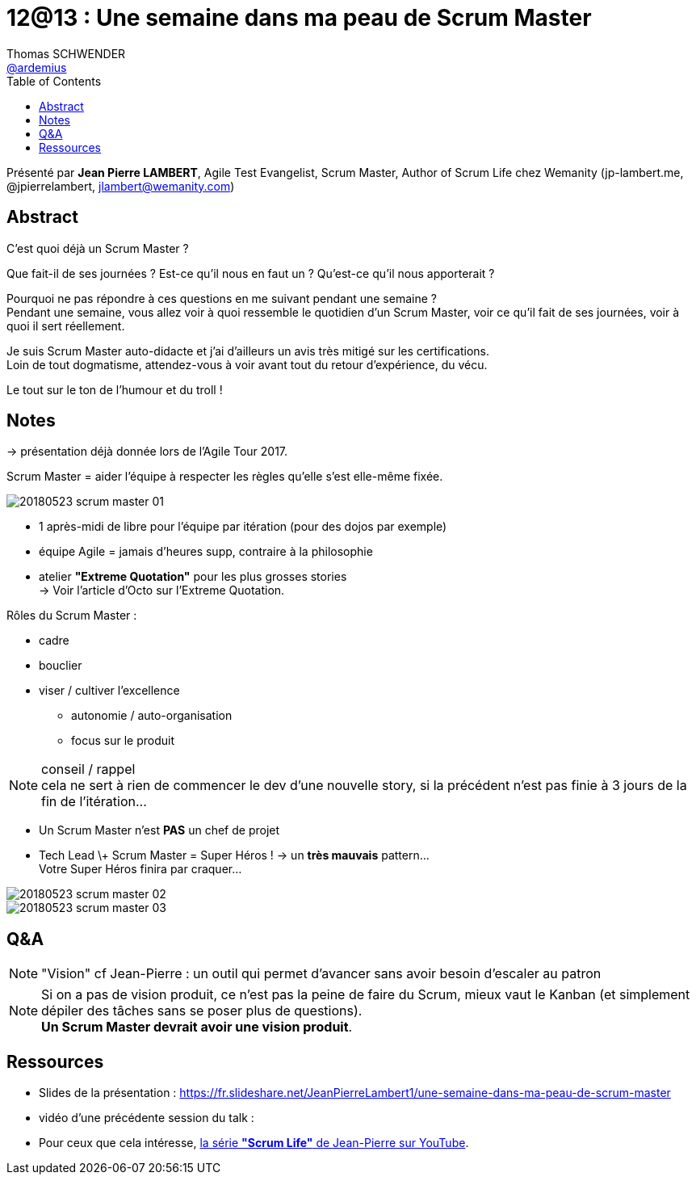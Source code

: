 = 12@13 : Une semaine dans ma peau de Scrum Master
Thomas SCHWENDER <https://github.com/ardemius[@ardemius]>
// Handling GitHub admonition blocks icons
ifndef::env-github[:icons: font]
ifdef::env-github[]
:status:
:outfilesuffix: .adoc
:caution-caption: :fire:
:important-caption: :exclamation:
:note-caption: :paperclip:
:tip-caption: :bulb:
:warning-caption: :warning:
endif::[]
:imagesdir: images
:source-highlighter: highlightjs
// Next 2 ones are to handle line breaks in some particular elements (list, footnotes, etc.)
:lb: pass:[<br> +]
:sb: pass:[<br>]
// check https://github.com/Ardemius/personal-wiki/wiki/AsciiDoctor-tips for tips on table of content in GitHub
:toc: macro
//:toclevels: 3

toc::[]

Présenté par *Jean Pierre LAMBERT*, Agile Test Evangelist, Scrum Master, Author of Scrum Life chez Wemanity (jp-lambert.me, @jpierrelambert, jlambert@wemanity.com)

== Abstract

C'est quoi déjà un Scrum Master ?

Que fait-il de ses journées ? Est-ce qu'il nous en faut un ? Qu'est-ce qu'il nous apporterait ?

Pourquoi ne pas répondre à ces questions en me suivant pendant une semaine ? +
Pendant une semaine, vous allez voir à quoi ressemble le quotidien d'un Scrum Master, voir ce qu'il fait de ses journées, voir à quoi il sert réellement.

Je suis Scrum Master auto-didacte et j'ai d'ailleurs un avis très mitigé sur les certifications. +
Loin de tout dogmatisme, attendez-vous à voir avant tout du retour d'expérience, du vécu. 

Le tout sur le ton de l'humour et du troll !

== Notes

-> présentation déjà donnée lors de l'Agile Tour 2017.

Scrum Master = aider l'équipe à respecter les règles qu'elle s'est elle-même fixée.

image::20180523_scrum-master_01.jpg[]

* 1 après-midi de libre pour l'équipe par itération (pour des dojos par exemple)
* équipe Agile = jamais d'heures supp, contraire à la philosophie
* atelier [RED]*"Extreme Quotation"* pour les plus grosses stories +
-> Voir l'article d'Octo sur l'Extreme Quotation.

Rôles du Scrum Master :

* cadre
* bouclier
* viser / cultiver l'excellence
	** autonomie / auto-organisation
	** focus sur le produit

.conseil / rappel
NOTE: cela ne sert à rien de commencer le dev d'une nouvelle story, si la précédent n'est pas finie à 3 jours de la fin de l'itération...

* Un Scrum Master n'est *PAS* un chef de projet

* Tech Lead \+ Scrum Master = Super Héros ! -> un *très mauvais* pattern... +
Votre Super Héros finira par craquer...

image::20180523_scrum-master_02.jpg[]

image::20180523_scrum-master_03.jpg[]

== Q&A

NOTE: "Vision" cf Jean-Pierre : un outil qui permet d'avancer sans avoir besoin d'escaler au patron

NOTE: Si on a pas de vision produit, ce n'est pas la peine de faire du Scrum, mieux vaut le Kanban (et simplement dépiler des tâches sans se poser plus de questions). +
*Un Scrum Master devrait avoir une vision produit*.

== Ressources

* Slides de la présentation : https://fr.slideshare.net/JeanPierreLambert1/une-semaine-dans-ma-peau-de-scrum-master

* vidéo d'une précédente session du talk : 
+
ifdef::env-github[]
https://www.youtube.com/watch?v=YlzCtPFwsLQ[vidéo de la présentation sur YouTube]
endif::[]
ifdef::env-browser[]
video::YlzCtPFwsLQ[youtube, width=640, height=480]
endif::[]

* Pour ceux que cela intéresse, https://www.youtube.com/playlist?list=PLxTb_ZC4kmrSpjDE2IkRjSRAkfIsLYfP9[la série *"Scrum Life"* de Jean-Pierre sur YouTube].









